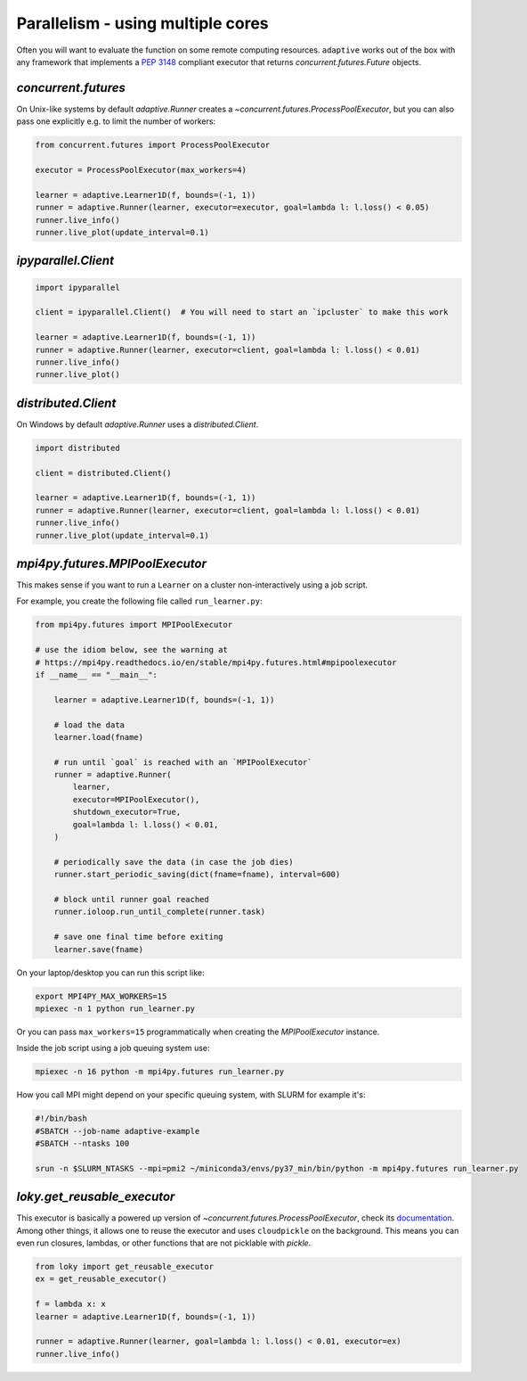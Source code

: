 Parallelism - using multiple cores
----------------------------------

Often you will want to evaluate the function on some remote computing
resources. ``adaptive`` works out of the box with any framework that
implements a `PEP 3148 <https://www.python.org/dev/peps/pep-3148/>`__
compliant executor that returns `concurrent.futures.Future` objects.

`concurrent.futures`
~~~~~~~~~~~~~~~~~~~~

On Unix-like systems by default `adaptive.Runner` creates a
`~concurrent.futures.ProcessPoolExecutor`, but you can also pass
one explicitly e.g. to limit the number of workers:

.. code:: python

    from concurrent.futures import ProcessPoolExecutor

    executor = ProcessPoolExecutor(max_workers=4)

    learner = adaptive.Learner1D(f, bounds=(-1, 1))
    runner = adaptive.Runner(learner, executor=executor, goal=lambda l: l.loss() < 0.05)
    runner.live_info()
    runner.live_plot(update_interval=0.1)

`ipyparallel.Client`
~~~~~~~~~~~~~~~~~~~~

.. code:: python

    import ipyparallel

    client = ipyparallel.Client()  # You will need to start an `ipcluster` to make this work

    learner = adaptive.Learner1D(f, bounds=(-1, 1))
    runner = adaptive.Runner(learner, executor=client, goal=lambda l: l.loss() < 0.01)
    runner.live_info()
    runner.live_plot()

`distributed.Client`
~~~~~~~~~~~~~~~~~~~~

On Windows by default `adaptive.Runner` uses a `distributed.Client`.

.. code:: python

    import distributed

    client = distributed.Client()

    learner = adaptive.Learner1D(f, bounds=(-1, 1))
    runner = adaptive.Runner(learner, executor=client, goal=lambda l: l.loss() < 0.01)
    runner.live_info()
    runner.live_plot(update_interval=0.1)

`mpi4py.futures.MPIPoolExecutor`
~~~~~~~~~~~~~~~~~~~~~~~~~~~~~~~~

This makes sense if you want to run a ``Learner`` on a cluster non-interactively using a job script.

For example, you create the following file called ``run_learner.py``:

.. code:: python

    from mpi4py.futures import MPIPoolExecutor

    # use the idiom below, see the warning at
    # https://mpi4py.readthedocs.io/en/stable/mpi4py.futures.html#mpipoolexecutor
    if __name__ == "__main__":

        learner = adaptive.Learner1D(f, bounds=(-1, 1))

        # load the data
        learner.load(fname)

        # run until `goal` is reached with an `MPIPoolExecutor`
        runner = adaptive.Runner(
            learner,
            executor=MPIPoolExecutor(),
            shutdown_executor=True,
            goal=lambda l: l.loss() < 0.01,
        )

        # periodically save the data (in case the job dies)
        runner.start_periodic_saving(dict(fname=fname), interval=600)

        # block until runner goal reached
        runner.ioloop.run_until_complete(runner.task)

        # save one final time before exiting
        learner.save(fname)


On your laptop/desktop you can run this script like:

.. code:: bash

    export MPI4PY_MAX_WORKERS=15
    mpiexec -n 1 python run_learner.py

Or you can pass ``max_workers=15`` programmatically when creating the `MPIPoolExecutor` instance.

Inside the job script using a job queuing system use:

.. code:: bash

    mpiexec -n 16 python -m mpi4py.futures run_learner.py

How you call MPI might depend on your specific queuing system, with SLURM for example it's:

.. code:: bash

    #!/bin/bash
    #SBATCH --job-name adaptive-example
    #SBATCH --ntasks 100

    srun -n $SLURM_NTASKS --mpi=pmi2 ~/miniconda3/envs/py37_min/bin/python -m mpi4py.futures run_learner.py

`loky.get_reusable_executor`
~~~~~~~~~~~~~~~~~~~~~~~~~~~~

This executor is basically a powered up version of `~concurrent.futures.ProcessPoolExecutor`, check its `documentation <https://loky.readthedocs.io/>`_.
Among other things, it allows one to reuse the executor and uses ``cloudpickle`` on the background.
This means you can even run closures, lambdas, or other functions that are not picklable with `pickle`.

.. code:: python

    from loky import get_reusable_executor
    ex = get_reusable_executor()

    f = lambda x: x
    learner = adaptive.Learner1D(f, bounds=(-1, 1))

    runner = adaptive.Runner(learner, goal=lambda l: l.loss() < 0.01, executor=ex)
    runner.live_info()
